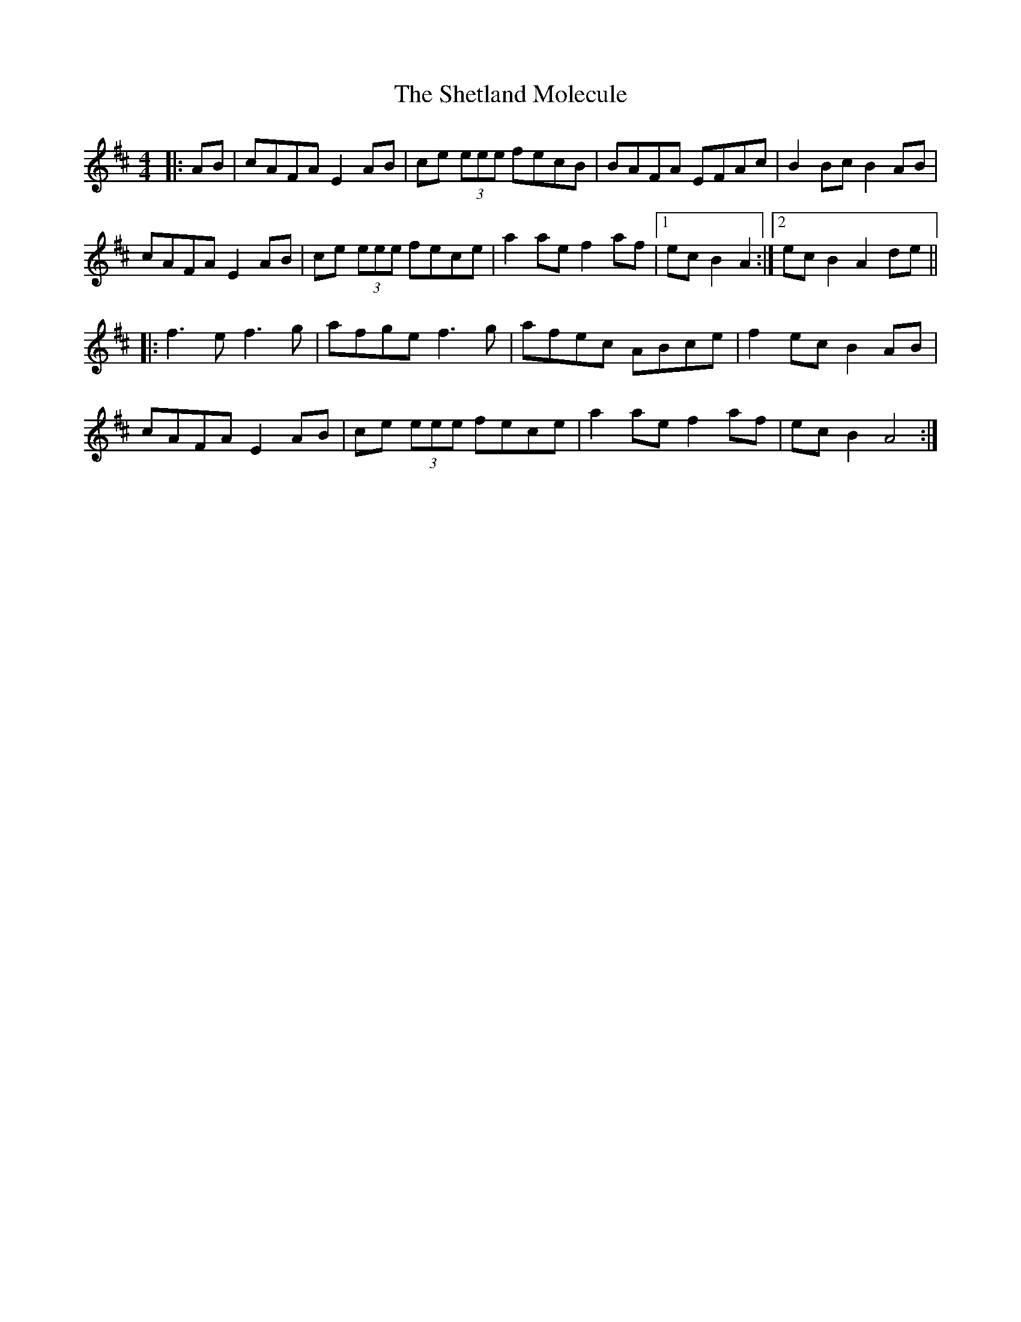 X: 36804
T: Shetland Molecule, The
R: reel
M: 4/4
K: Dmajor
|:AB|cAFA E2 AB|ce (3eee fecB|BAFA EFAc|B2 Bc B2 AB|
cAFA E2 AB|ce (3eee fece|a2 ae f2 af|1 ec B2 A2:|2 ec B2 A2 de||
|:f3 e f3 g|afge f3 g|afec ABce|f2 ec B2 AB|
cAFA E2 AB|ce (3eee fece|a2 ae f2 af|ec B2 A4:|


